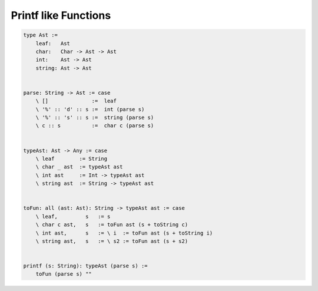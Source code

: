 ********************************************************************************
Printf like Functions
********************************************************************************


.. code::

    type Ast :=
        leaf:   Ast
        char:   Char -> Ast -> Ast
        int:    Ast -> Ast
        string: Ast -> Ast


    parse: String -> Ast := case
        \ []              :=  leaf
        \ '%' :: 'd' :: s :=  int (parse s)
        \ '%' :: 's' :: s :=  string (parse s)
        \ c :: s          :=  char c (parse s)


    typeAst: Ast -> Any := case
        \ leaf        := String
        \ char _ ast  := typeAst ast
        \ int ast     := Int -> typeAst ast
        \ string ast  := String -> typeAst ast


    toFun: all (ast: Ast): String -> typeAst ast := case
        \ leaf,         s   := s
        \ char c ast,   s   := toFun ast (s + toString c)
        \ int ast,      s   := \ i  := toFun ast (s + toString i)
        \ string ast,   s   := \ s2 := toFun ast (s + s2)


    printf (s: String): typeAst (parse s) :=
        toFun (parse s) ""

